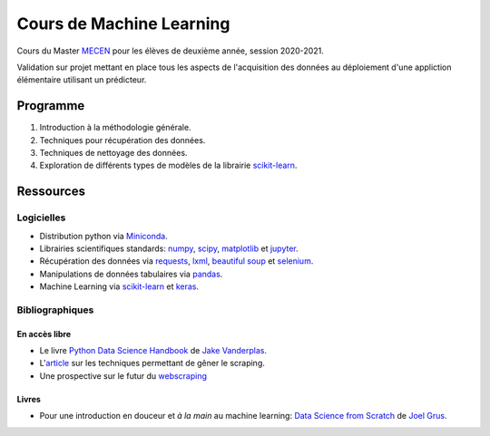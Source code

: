 Cours de Machine Learning
=========================

Cours du Master `MECEN <http://mecen-univ-tours.fr/>`_ pour les élèves de deuxième année, session 2020-2021.

Validation sur projet mettant en place tous les aspects de l'acquisition des données au déploiement d'une appliction élémentaire utilisant un prédicteur.

Programme
---------

#) Introduction à la méthodologie générale.
#) Techniques pour récupération des données.
#) Techniques de nettoyage des données.
#) Exploration de différents types de modèles de la librairie `scikit-learn <https://scikit-learn.org/>`_.

Ressources
----------

Logicielles
^^^^^^^^^^^

- Distribution python via `Miniconda <https://docs.conda.io/en/latest/miniconda.html>`_.
- Librairies scientifiques standards: `numpy <https://numpy.org/>`_, `scipy <https://www.scipy.org/index.html>`_, `matplotlib <https://matplotlib.org/>`_ et `jupyter <http://ipython.org/>`_.
- Récupération des données via `requests <https://docs.python-requests.org/en/latest/>`_, `lxml <https://lxml.de/>`_, `beautiful soup <https://www.crummy.com/software/BeautifulSoup/bs4/doc/>`_ et `selenium <https://selenium-python.readthedocs.io/>`_.
- Manipulations de données tabulaires via `pandas <https://pandas.pydata.org/>`_.
- Machine Learning via `scikit-learn <https://scikit-learn.org/>`_ et `keras <https://keras.io/>`_.

Bibliographiques
^^^^^^^^^^^^^^^^

En accès libre
""""""""""""""

- Le livre `Python Data Science Handbook <https://github.com/jakevdp/PythonDataScienceHandbook>`_ de `Jake Vanderplas <http://vanderplas.com/>`_.
- L'`article <https://github.com/JonasCz/How-To-Prevent-Scraping>`_ sur les techniques permettant de gêner le scraping.
- Une prospective sur le futur du `webscraping <https://scrapeops.io/blog/the-state-of-web-scraping-2022/>`_

Livres
""""""

- Pour une introduction en douceur et *à la main* au machine learning: `Data Science from Scratch <https://www.oreilly.com/library/view/data-science-from/9781492041122/>`_ de `Joel Grus <https://joelgrus.com/>`_.



